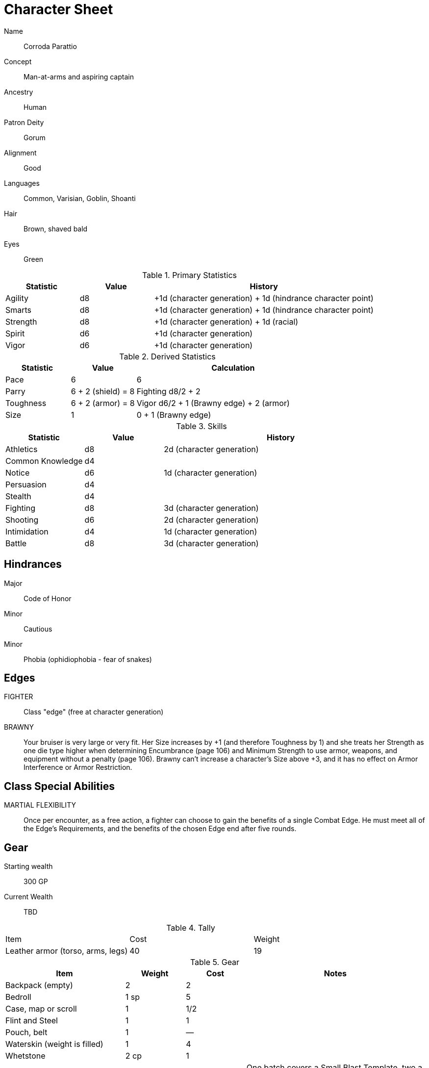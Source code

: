 
:chargen: character generation

= Character Sheet

// Name:: Hambley "Ham" Sunggerood
Name:: Corroda Parattio
Concept:: Man-at-arms and aspiring captain
Ancestry:: Human
Patron Deity:: Gorum
Alignment:: Good
Languages:: Common, Varisian, Goblin, Shoanti
Hair:: Brown, shaved bald
Eyes:: Green

.Primary Statistics
[cols="1,1,3",options="header"]
|===
| Statistic | Value | History
| Agility | d8 | +1d ({chargen}) + 1d (hindrance character point)
| Smarts | d8 | +1d ({chargen}) + 1d (hindrance character point)
| Strength | d8 | +1d ({chargen}) + 1d (racial)
| Spirit | d6 | +1d ({chargen})
| Vigor | d6 | +1d ({chargen})
|===

////
+1d (racial)
+1d ({chargen})
+1d (hindrance character point)
+1d (advance)
////



////
Attribute assignments:

Chargen:
+1d Agility
+1d Smarts
+1d Spirit
+1d Strength
+1d Vigor


Racial:
+1d Strength

////

.Derived Statistics
[cols="1,1,3",options="header"]
|===
| Statistic | Value | Calculation
| Pace | 6 |  6 
| Parry | 6 + 2 (shield) = 8 | Fighting d8/2 + 2 
| Toughness | 6 + 2 (armor) = 8  | Vigor d6/2 + 1 (Brawny edge) + 2 (armor)
| Size | 1 | 0 + 1 (Brawny edge)
|===



.Skills
[cols="1,1,3",options="header"]
|===
| Statistic | Value | History
| Athletics | d8 |  2d ({chargen})
| Common Knowledge | d4 | 
| Notice | d6 | 1d ({chargen})
| Persuasion | d4 | 
| Stealth | d4 | 
| Fighting | d8 | 3d ({chargen})
| Shooting | d6 | 2d ({chargen})
| Intimidation | d4 | 1d ({chargen})
| Battle | d8 | 3d ({chargen})
// | Survival | d | 
// | Healing | d | 
// | Riding | d | 
// | Repair | d | 
|===

// NOTE: 12 skill points were spent at {chargen}


////
 1d (core skill)
 2d ({chargen})
 1d (advance 1)
 1d (racial)
////


////
Skill assignments:

At {chargen}
+2d Fighting
////



== Hindrances

Major:: Code of Honor
Minor:: Cautious
Minor:: Phobia (ophidiophobia - fear of snakes)

== Edges

FIGHTER::
// REQUIREMENTS: Novice, Strength d6+, Fighting d6+
Class "edge" (free at {chargen})

// BRAVE:: 
// REQUIREMENTS: Novice, Spirit d6+
// Those with this Edge have learned to master their fear, or have dealt with so many horrors they’ve become jaded. 
// These valiant explorers add +2 to Fear checks and subtract 2 from Fear Table results (see page 152).
BRAWNY:: 
// REQUIREMENTS: Novice, Strength d6+, Vigor d6+
Your bruiser is very large or very fit. 
Her Size increases by +1 (and therefore Toughness by 1) and she treats her Strength as one die type higher when determining Encumbrance (page 106) and Minimum Strength to use armor, weapons, and equipment without a penalty (page 106).
Brawny can’t increase a character’s Size above +3, and it has no effect on Armor Interference or Armor Restriction.

== Class Special Abilities

MARTIAL FLEXIBILITY:: 
Once per encounter, as a free action, a fighter can choose to gain the benefits of a single Combat Edge. 
He must meet all of the Edge’s Requirements, and the benefits of the chosen Edge end after five rounds.

== Gear


Starting wealth:: 300 GP
Current Wealth:: TBD

.Tally
|===
| Item | Cost | Weight
// | 4x Daggers | 8 | 4
// | 1 Hand Axe | 6 | 3
// | Light Crossbow | 35 | 5
// | 20 bolts | 2 | 2
| Leather armor (torso, arms, legs) | 40 | 19
// | Light shield | 5 | 4
// | 2 x Caltrops | 4 | 2
|===

.Gear
[cols="2,1,1,3",options="header"]
|===
| Item | Weight | Cost | Notes
| Backpack (empty) | 2 | 2 |
| Bedroll | 1 sp | 5 | 
| Case, map or scroll | 1 | 1/2 | 
| Flint and Steel | 1 | 1 |
| Pouch, belt | 1 | — | 
// | Spike (piton) | 1 sp | 1/2 |
| Waterskin (weight is filled) | 1 | 4 | 
| Whetstone | 2 cp | 1 | 
| Caltrops | 1 | 2 | 
One batch covers a Small Blast Template, two a Medium, and three a Large. 
Counts as Difficult Ground; anyone moving through the area must make an Athletics roll or be Shaken.
A Critical Failure causes a Wound to the feet (–2 Pace until healed).
|===


.Armor
[cols="3,1,1,1,1",options="header"]
|===
| Item | Armor | Min Str. | Weight | Cost 
| Tunic or Jacket (torso, arms) | +2 | d6 | 11 | 20
| Leggings (legs) | +2 | d6 | 8 | 20
// | Light Shield | +1 | d6 | 4 | 5
| Medium Shield | +2 parry | −2 cover | d8 8 9
// | Shield spike | | | 5 | 20
|===


.Shield
[cols="2,1,1,1,1,1",options="header"]
|===
| Type | Parry | Cover | Min  Str. | Weight | Cost 
| Medium | +2 | −2 | d8 | 8 | 9  
|===

.Ranged weapons
[cols="",options="header"]
|===
| Type | Range | Damage | AP | RoF | Min Str. | Weight | Cost | Notes
// | Crossbow, Light | 10/20/40 | 2d6 | 2 | 1 | d6 | 5 | 35 | Reload 1. Hand-drawn.
| Dagger/Knife | 3/6/12 | Str+d4 | — | 1 | d4 | 1 | 2 | 
| Axe, Hand | 3/6/12 | Str+d6 | — | 1 | d6 | 3 | 6 | 
// | Net (Weighted) | 3/6/12 | — | — | 1 | d4 | 8 | 20 | 
// A successful hit means the target is Entangled (see page 132). 
// The net is Hardness 10.
| Sling (uses Athletics) | 4/8/16 | Str+d4 | — | 1 | d4 | 1 | — | 
|===

.Melee weapons
[cols="",options="header"]
|===
| Type | Damage |  Min Str. | Weight | Cost | Notes
| Club, Light | Str+d4 | d4 | 2 | 1 | 
| Axe, Hand | Str+d6 | d6 | 3 | 6 | 
| Spear | Str+d6 | d6 | 6 | 2 | Reach 1. Parry +1 if used Two Hands
| Sword, Long | Str+d8 | d8 | 4 | 15 | 
|===

.Ammo
[cols="",options="header"]
|===
| AMMUNITION | COST | WEIGHT | NOTES
// | Bolts (crossbows) | 1 gp/10 bolts | 1 lb/10 bolts | 
// Bolts for all types of crossbows. 
| Sling stones (10) | 1 sp/10 stones | 1 lbs/20 | Polished stones
|===



.Experience
[cols="",options="header"]
|===
| Scenario | Date | Advance | Reward 
|===

.Advances
[cols="",options="header"]
|===
| Advance | Increase
|===
